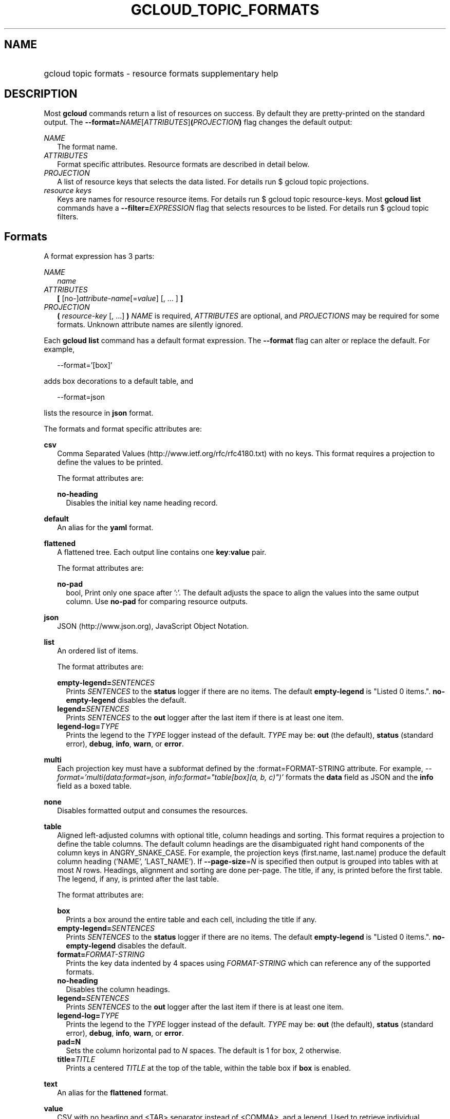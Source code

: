 
.TH "GCLOUD_TOPIC_FORMATS" 1



.SH "NAME"
.HP
gcloud topic formats \- resource formats supplementary help



.SH "DESCRIPTION"

Most \fBgcloud\fR commands return a list of resources on success. By default
they are pretty\-printed on the standard output. The
\fB\-\-format=\fR\fINAME\fR[\fIATTRIBUTES\fR]\fB(\fR\fIPROJECTION\fR\fB)\fR flag
changes the default output:

\fINAME\fR
.RS 2m
The format name.
.RE
\fIATTRIBUTES\fR
.RS 2m
Format specific attributes. Resource formats are described in detail below.
.RE
\fIPROJECTION\fR
.RS 2m
A list of resource keys that selects the data listed. For details run $ gcloud
topic projections.
.RE
\fIresource keys\fR
.RS 2m
Keys are names for resource resource items. For details run $ gcloud topic
resource\-keys. Most \fBgcloud\fR \fBlist\fR commands have a
\fB\-\-filter=\fR\fIEXPRESSION\fR flag that selects resources to be listed. For
details run $ gcloud topic filters.


.RE

.SH "Formats"

A format expression has 3 parts:

\fINAME\fR
.RS 2m
\fIname\fR
.RE
\fIATTRIBUTES\fR
.RS 2m
\fB[\fR [no\-]\fIattribute\-name\fR[=\fIvalue\fR] [, ... ] \fB]\fR
.RE
\fIPROJECTION\fR
.RS 2m
\fB(\fR \fIresource\-key\fR [, ...] \fB)\fR \fINAME\fR is required,
\fIATTRIBUTES\fR are optional, and \fIPROJECTIONS\fR may be required for some
formats. Unknown attribute names are silently ignored.

.RE
Each \fBgcloud\fR \fBlist\fR command has a default format expression. The
\fB\-\-format\fR flag can alter or replace the default. For example,

.RS 2m
\-\-format='[box]'
.RE

adds box decorations to a default table, and

.RS 2m
\-\-format=json
.RE

lists the resource in \fBjson\fR format.

The formats and format specific attributes are:

\fBcsv\fR
.RS 2m
Comma Separated Values (http://www.ietf.org/rfc/rfc4180.txt) with no keys. This
format requires a projection to define the values to be printed.

The format attributes are:

\fBno\-heading\fR
.RS 2m
Disables the initial key name heading record.

.RE
.RE
\fBdefault\fR
.RS 2m
An alias for the \fByaml\fR format.

.RE
\fBflattened\fR
.RS 2m
A flattened tree. Each output line contains one \fBkey\fR:\fBvalue\fR pair.

The format attributes are:

\fBno\-pad\fR
.RS 2m
bool, Print only one space after ':'. The default adjusts the space to align the
values into the same output column. Use \fBno\-pad\fR for comparing resource
outputs.

.RE
.RE
\fBjson\fR
.RS 2m
JSON (http://www.json.org), JavaScript Object Notation.

.RE
\fBlist\fR
.RS 2m
An ordered list of items.

The format attributes are:

\fBempty\-legend=\fISENTENCES\fR\fR
.RS 2m
Prints \fISENTENCES\fR to the \fBstatus\fR logger if there are no items. The
default \fBempty\-legend\fR is "Listed 0 items.". \fBno\-empty\-legend\fR
disables the default.
.RE
\fBlegend=\fISENTENCES\fR\fR
.RS 2m
Prints \fISENTENCES\fR to the \fBout\fR logger after the last item if there is
at least one item.
.RE
\fBlegend\-log=\fITYPE\fR\fR
.RS 2m
Prints the legend to the \fITYPE\fR logger instead of the default. \fITYPE\fR
may be: \fBout\fR (the default), \fBstatus\fR (standard error), \fBdebug\fR,
\fBinfo\fR, \fBwarn\fR, or \fBerror\fR.

.RE
.RE
\fBmulti\fR
.RS 2m
Each projection key must have a subformat defined by the :format=FORMAT\-STRING
attribute. For example, \fI\-\-format='multi(data:format=json,
info:format="table[box](a, b, c)")'\fR formats the \fBdata\fR field as JSON and
the \fBinfo\fR field as a boxed table.

.RE
\fBnone\fR
.RS 2m
Disables formatted output and consumes the resources.

.RE
\fBtable\fR
.RS 2m
Aligned left\-adjusted columns with optional title, column headings and sorting.
This format requires a projection to define the table columns. The default
column headings are the disambiguated right hand components of the column keys
in ANGRY_SNAKE_CASE. For example, the projection keys (first.name, last.name)
produce the default column heading ('NAME', 'LAST_NAME'). If
\fB\-\-page\-size\fR=\fIN\fR is specified then output is grouped into tables
with at most \fIN\fR rows. Headings, alignment and sorting are done per\-page.
The title, if any, is printed before the first table. The legend, if any, is
printed after the last table.

The format attributes are:

\fBbox\fR
.RS 2m
Prints a box around the entire table and each cell, including the title if any.
.RE
\fBempty\-legend=\fISENTENCES\fR\fR
.RS 2m
Prints \fISENTENCES\fR to the \fBstatus\fR logger if there are no items. The
default \fBempty\-legend\fR is "Listed 0 items.". \fBno\-empty\-legend\fR
disables the default.
.RE
\fBformat=\fIFORMAT\-STRING\fR\fR
.RS 2m
Prints the key data indented by 4 spaces using \fIFORMAT\-STRING\fR which can
reference any of the supported formats.
.RE
\fBno\-heading\fR
.RS 2m
Disables the column headings.
.RE
\fBlegend=\fISENTENCES\fR\fR
.RS 2m
Prints \fISENTENCES\fR to the \fBout\fR logger after the last item if there is
at least one item.
.RE
\fBlegend\-log=\fITYPE\fR\fR
.RS 2m
Prints the legend to the \fITYPE\fR logger instead of the default. \fITYPE\fR
may be: \fBout\fR (the default), \fBstatus\fR (standard error), \fBdebug\fR,
\fBinfo\fR, \fBwarn\fR, or \fBerror\fR.
.RE
\fBpad=N\fR
.RS 2m
Sets the column horizontal pad to \fIN\fR spaces. The default is 1 for box, 2
otherwise.
.RE
\fBtitle=\fITITLE\fR\fR
.RS 2m
Prints a centered \fITITLE\fR at the top of the table, within the table box if
\fBbox\fR is enabled.

.RE
.RE
\fBtext\fR
.RS 2m
An alias for the \fBflattened\fR format.

.RE
\fBvalue\fR
.RS 2m
CSV with no heading and <TAB> separator instead of <COMMA>, and a legend. Used
to retrieve individual resource values. This format requires a projection to
define the value(s) to be printed.

The format attributes are:

\fBempty\-legend=\fISENTENCES\fR\fR
.RS 2m
Prints \fISENTENCES\fR to the \fBstatus\fR logger if there are no items. The
default \fBempty\-legend\fR is "Listed 0 items.". \fBno\-empty\-legend\fR
disables the default.
.RE
\fBlegend=\fISENTENCES\fR\fR
.RS 2m
Prints \fISENTENCES\fR to the \fBout\fR logger after the last item if there is
at least one item.
.RE
\fBlegend\-log=\fITYPE\fR\fR
.RS 2m
Prints the legend to the \fITYPE\fR logger instead of the default. \fITYPE\fR
may be: \fBout\fR (the default), \fBstatus\fR (standard error), \fBdebug\fR,
\fBinfo\fR, \fBwarn\fR, or \fBerror\fR.
.RE
\fBno\-quote\fR
.RS 2m
Prints NEWLINE terminated TAB delimited values with no quoting.

.RE
.RE
\fByaml\fR
.RS 2m
YAML (http://www.yaml.org), YAML ain't markup language.

.RE
All formats have these attributes:

\fBdisable\fR
.RS 2m
Disables formatted output and does not consume the resources.
.RE
\fBprivate\fR
.RS 2m
Disables log file output. Use this for sensitive resource data that should not
be displayed in log files. Explicit command line IO redirection overrides this
attribute.


.RE

.SH "EXAMPLES"

List a table of compute instance resources sorted by \fBname\fR with box
decorations and title \fBInstances\fR:

.RS 2m
$ gcloud compute instances list \e
    \-\-format='table[box,title=Instances](name:sort=1,
 zone:title=zone, status)'
.RE

List the disk interfaces for all compute instances as a compact comma separated
list:

.RS 2m
$ gcloud compute instances list \e
    \-\-format='value(disks[].interface.list())'
.RE

List the URIs for all compute instances:

.RS 2m
$ gcloud compute instances list \-\-format='value(uri())'
.RE

List the project authenticated user email address:

.RS 2m
$ gcloud info \-\-format='value(config.account)'
.RE
